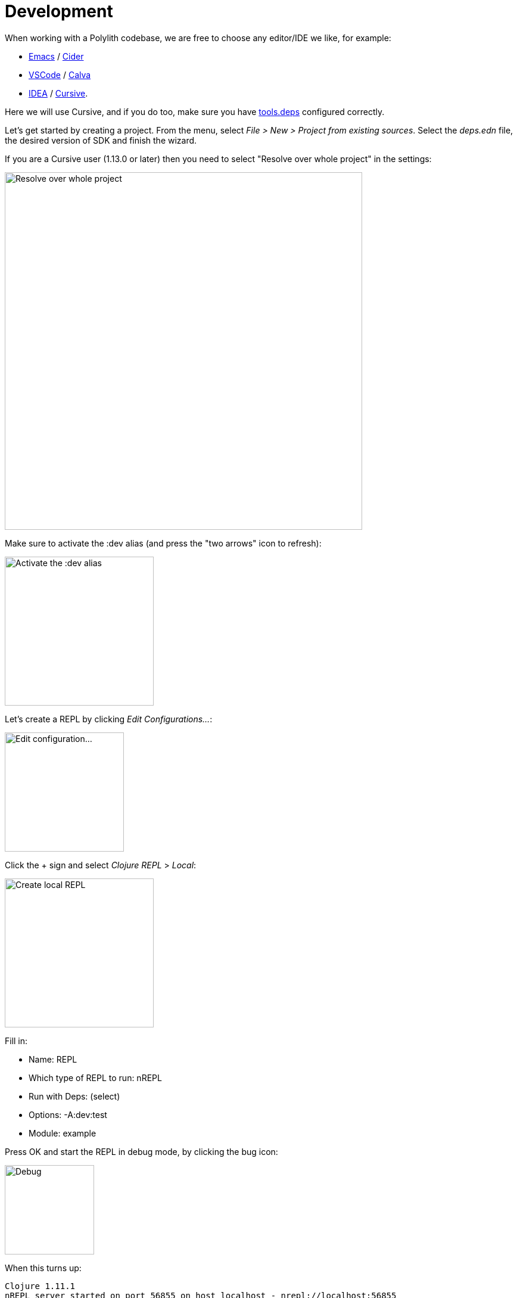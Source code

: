 = Development

When working with a Polylith codebase, we are free to choose any editor/IDE we like, for example:

* https://www.gnu.org/software/emacs/[Emacs] / https://github.com/clojure-emacs/cider[Cider]

* https://code.visualstudio.com/[VSCode] / https://marketplace.visualstudio.com/items?itemName=betterthantomorrow.calva[Calva]

* https://www.jetbrains.com/idea/[IDEA] / https://cursive-ide.com/[Cursive].

Here we will use Cursive, and if you do too, make sure you have https://cursive-ide.com/userguide/deps.html[tools.deps] configured correctly.

Let's get started by creating a project. From the menu, select _File > New > Project from existing sources_. Select the _deps.edn_ file, the desired version of SDK and finish the wizard.

If you are a Cursive user (1.13.0 or later) then you need to select "Resolve over whole project" in the settings:

image::images/development/idea-resolve-over-whole-project.png[alt=Resolve over whole project,width=600]

Make sure to activate the :dev alias (and press the "two arrows" icon to refresh):

image::images/development/activate-dev-alias.png[alt=Activate the :dev alias,width=250]

Let's create a REPL by clicking _Edit Configurations..._:

image::images/development/edit-configuration.png[alt=Edit configuration...,width=200]

Click the + sign and select _Clojure REPL_ > _Local_:

image::images/development/create-local-repl.png[alt=Create local REPL,width=250]

Fill in:

* Name: REPL
* Which type of REPL to run: nREPL
* Run with Deps: (select)
* Options: -A:dev:test
* Module: example

Press OK and start the REPL in debug mode, by clicking the bug icon:

image::images/development/debug.png[alt=Debug,width=150]

When this turns up:

[source,shell]
----
Clojure 1.11.1
nREPL server started on port 56855 on host localhost - nrepl://localhost:56855
----

...we are ready to go!

If we look at the _deps.edn_ file again, we can see that "development/src" was already added to the path:

[source,shell]
----
 :aliases  {:dev {:extra-paths ["development/src"]
----

This gives us access to the _development/src_ directory so that we can work with the code.

The "development/src" path belongs to the _dev_ alias which we activated previously and also added to the REPL by selecting the _-A:dev:test_ option. This means that we have configured everything that https://github.com/clojure/tools.deps.alpha[tools.deps] needs and that we are ready to write some Clojure code!

To do that we first need to create a namespace. We suggest that you use _dev_ as a top namespace here and not the workspace top namespace _se.example_. The reason is that we don't want to mix the code we put here with the production code.

One way of structuring the code is to give all developers their own namespace under the _dev_ top namespace. Let's follow that pattern and create the namespace _dev.lisa_.

Right click on the _development/src_ directory and select _New > Clojure Namespace_ and type _dev.lisa_:

When this dialog turns up, select _Don't ask again_ and click the _Add_ button:

image::images/development/add-file-to-git.png[alt=Debug,width=600]

If the namespace is not recognised, you may need to click the refresh button (two arrows):

image::images/development/refresh.png[alt=Add file to git,width=150]

Now let's write some code:

[source,clojure]
----
(ns dev.lisa)

(+ 1 2 3)
----

Make sure the namespace is loaded, by sending `(ns dev.lisa)` to the REPL. If we then send `(+ 1 2 3)` to the REPL we should get 6 back, and if we do, it means that we now have a working development environment!

